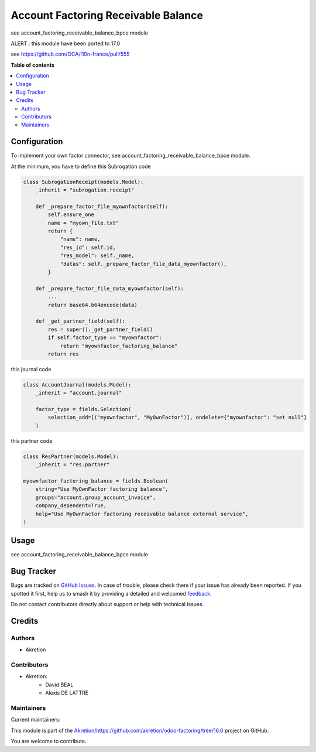 ====================================
Account Factoring Receivable Balance
====================================

.. 
   !!!!!!!!!!!!!!!!!!!!!!!!!!!!!!!!!!!!!!!!!!!!!!!!!!!!
   !! This file is generated by oca-gen-addon-readme !!
   !! changes will be overwritten.                   !!
   !!!!!!!!!!!!!!!!!!!!!!!!!!!!!!!!!!!!!!!!!!!!!!!!!!!!
   !! source digest: sha256:d4d835feafe4667879d80d5c7c2cd8fa8b6367275f945cdcf1ffd589249d50f3
   !!!!!!!!!!!!!!!!!!!!!!!!!!!!!!!!!!!!!!!!!!!!!!!!!!!!

.. |badge1| image:: https://img.shields.io/badge/maturity-Beta-yellow.png
    :target: https://odoo-community.org/page/development-status
    :alt: Beta
.. |badge2| image:: https://img.shields.io/badge/licence-AGPL--3-blue.png
    :target: http://www.gnu.org/licenses/agpl-3.0-standalone.html
    :alt: License: AGPL-3
.. |badge3| image:: https://img.shields.io/badge/github-Akretion%2Fhttps://github.com/akretion/odoo--factoring/tree/16.0-lightgray.png?logo=github
    :target: https://github.com/Akretion/https://github.com/akretion/odoo-factoring/tree/16.0/tree/16.0/account_factoring_receivable_balance
    :alt: Akretion/https://github.com/akretion/odoo-factoring/tree/16.0

|badge1| |badge2| |badge3|

see account_factoring_receivable_balance_bpce module


ALERT : this module have been ported to 17.0


see https://github.com/OCA/l10n-france/pull/555

**Table of contents**

.. contents::
   :local:

Configuration
=============

To implement your own factor connector, see account_factoring_receivable_balance_bpce module.


At the minimum, you have to define this Subrogation code


.. code-block:: python

    class SubrogationReceipt(models.Model):
        _inherit = "subrogation.receipt"

        def _prepare_factor_file_myownfactor(self):
            self.ensure_one
            name = "myown_file.txt"
            return {
                "name": name,
                "res_id": self.id,
                "res_model": self._name,
                "datas": self._prepare_factor_file_data_myownfactor(),
            }

        def _prepare_factor_file_data_myownfactor(self):
            ...
            return base64.b64encode(data)

        def _get_partner_field(self):
            res = super()._get_partner_field()
            if self.factor_type == "myownfactor":
                return "myownfactor_factoring_balance"
            return res


this journal code


.. code-block:: python

    class AccountJournal(models.Model):
        _inherit = "account.journal"

        factor_type = fields.Selection(
            selection_add=[("myownfactor", "MyOwnFactor")], ondelete={"myownfactor": "set null"}
        )


this partner code


.. code-block:: python

    class ResPartner(models.Model):
        _inherit = "res.partner"

    myownfactor_factoring_balance = fields.Boolean(
        string="Use MyOwnFactor factoring balance",
        groups="account.group_account_invoice",
        company_dependent=True,
        help="Use MyOwnFactor factoring receivable balance external service",
    )

Usage
=====

see account_factoring_receivable_balance_bpce module

Bug Tracker
===========

Bugs are tracked on `GitHub Issues <https://github.com/Akretion/https://github.com/akretion/odoo-factoring/tree/16.0/issues>`_.
In case of trouble, please check there if your issue has already been reported.
If you spotted it first, help us to smash it by providing a detailed and welcomed
`feedback <https://github.com/Akretion/https://github.com/akretion/odoo-factoring/tree/16.0/issues/new?body=module:%20account_factoring_receivable_balance%0Aversion:%2016.0%0A%0A**Steps%20to%20reproduce**%0A-%20...%0A%0A**Current%20behavior**%0A%0A**Expected%20behavior**>`_.

Do not contact contributors directly about support or help with technical issues.

Credits
=======

Authors
~~~~~~~

* Akretion

Contributors
~~~~~~~~~~~~

* Akretion:
    - David BEAL
    - Alexis DE LATTRE

Maintainers
~~~~~~~~~~~

.. |maintainer-bealdav| image:: https://github.com/bealdav.png?size=40px
    :target: https://github.com/bealdav
    :alt: bealdav
.. |maintainer-alexis-via| image:: https://github.com/alexis-via.png?size=40px
    :target: https://github.com/alexis-via
    :alt: alexis-via

Current maintainers:

|maintainer-bealdav| |maintainer-alexis-via| 

This module is part of the `Akretion/https://github.com/akretion/odoo-factoring/tree/16.0 <https://github.com/Akretion/https://github.com/akretion/odoo-factoring/tree/16.0/tree/16.0/account_factoring_receivable_balance>`_ project on GitHub.

You are welcome to contribute.
